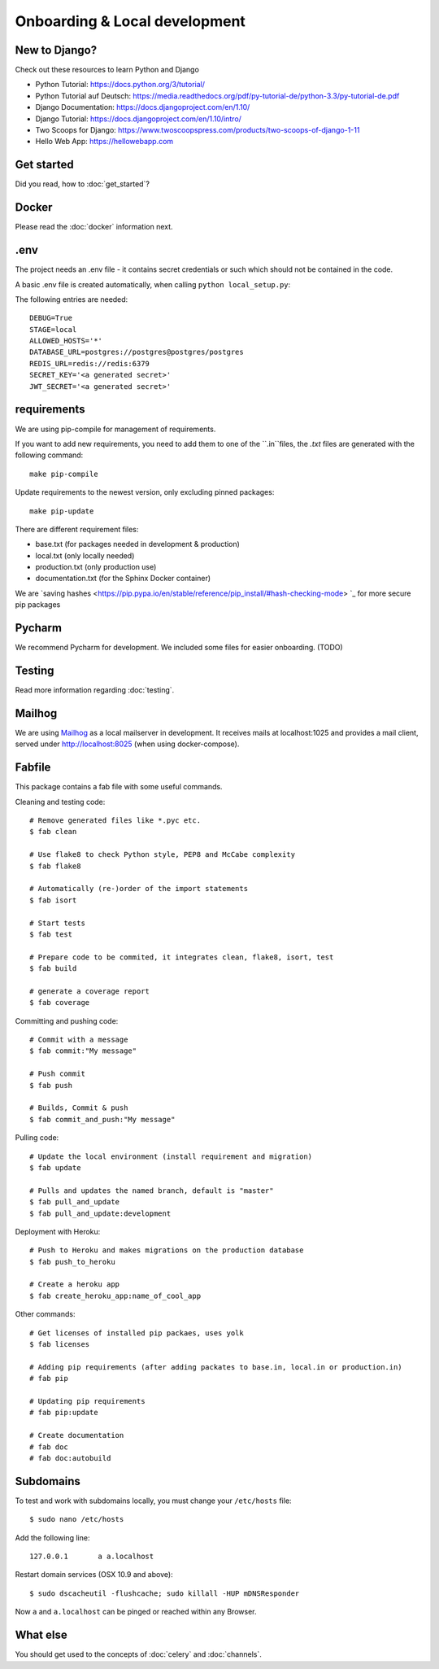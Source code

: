 Onboarding & Local development
==============================

New to Django?
--------------

Check out these resources to learn Python and Django

* Python Tutorial: https://docs.python.org/3/tutorial/
* Python Tutorial auf Deutsch: https://media.readthedocs.org/pdf/py-tutorial-de/python-3.3/py-tutorial-de.pdf
* Django Documentation: https://docs.djangoproject.com/en/1.10/
* Django Tutorial: https://docs.djangoproject.com/en/1.10/intro/
* Two Scoops for Django: https://www.twoscoopspress.com/products/two-scoops-of-django-1-11
* Hello Web App: https://hellowebapp.com

Get started
-----------

Did you read, how to :doc:`get_started`?

Docker
------

Please read the :doc:`docker` information next.

.env
----

The project needs an .env file - it contains secret credentials or such which should not be contained in the code.

A basic .env file is created automatically, when calling ``python local_setup.py``:

The following entries are needed::

    DEBUG=True
    STAGE=local
    ALLOWED_HOSTS='*'
    DATABASE_URL=postgres://postgres@postgres/postgres
    REDIS_URL=redis://redis:6379
    SECRET_KEY='<a generated secret>'
    JWT_SECRET='<a generated secret>'

requirements
------------

We are using pip-compile for management of requirements.

If you want to add new requirements, you need to add them to one of the ``.in``files, the `.txt` files are generated with the following command::

    make pip-compile

Update requirements to the newest version, only excluding pinned packages::

    make pip-update

There are different requirement files:

* base.txt (for packages needed in development & production)
* local.txt (only locally needed)
* production.txt (only production use)
* documentation.txt (for the Sphinx Docker container)

We are `saving hashes <https://pip.pypa.io/en/stable/reference/pip_install/#hash-checking-mode> `_ for more secure pip packages

Pycharm
-------

We recommend Pycharm for development. We included some files for easier onboarding. (TODO)

Testing
-------

Read more information regarding :doc:`testing`.

Mailhog
-------

We are using `Mailhog <https://github.com/mailhog/MailHog>`_ as a local mailserver in development. It receives mails at localhost:1025 and provides a mail client, served under `<http://localhost:8025>`_ (when using docker-compose).


Fabfile
-------

This package contains a fab file with some useful commands.

Cleaning and testing code::

    # Remove generated files like *.pyc etc.
    $ fab clean

    # Use flake8 to check Python style, PEP8 and McCabe complexity
    $ fab flake8

    # Automatically (re-)order of the import statements
    $ fab isort

    # Start tests
    $ fab test

    # Prepare code to be commited, it integrates clean, flake8, isort, test
    $ fab build

    # generate a coverage report
    $ fab coverage


Committing and pushing code::

    # Commit with a message
    $ fab commit:"My message"

    # Push commit
    $ fab push

    # Builds, Commit & push
    $ fab commit_and_push:"My message"


Pulling code::

    # Update the local environment (install requirement and migration)
    $ fab update

    # Pulls and updates the named branch, default is "master"
    $ fab pull_and_update
    $ fab pull_and_update:development


Deployment with Heroku::

    # Push to Heroku and makes migrations on the production database
    $ fab push_to_heroku

    # Create a heroku app
    $ fab create_heroku_app:name_of_cool_app

Other commands::

    # Get licenses of installed pip packaes, uses yolk
    $ fab licenses

    # Adding pip requirements (after adding packates to base.in, local.in or production.in)
    # fab pip

    # Updating pip requirements
    # fab pip:update

    # Create documentation
    # fab doc
    # fab doc:autobuild


Subdomains
----------

To test and work with subdomains locally, you must change your ``/etc/hosts`` file::

    $ sudo nano /etc/hosts


Add the following line::

    127.0.0.1       a a.localhost


Restart domain services (OSX 10.9 and above)::

    $ sudo dscacheutil -flushcache; sudo killall -HUP mDNSResponder


Now ``a`` and ``a.localhost`` can be pinged or reached within any Browser.


What else
---------

You should get used to the concepts of :doc:`celery` and :doc:`channels`.


